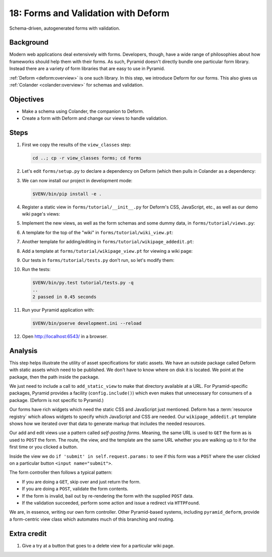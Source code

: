 .. _qtut_forms:

====================================
18: Forms and Validation with Deform
====================================

Schema-driven, autogenerated forms with validation.


Background
==========

Modern web applications deal extensively with forms. Developers, though, have a
wide range of philosophies about how frameworks should help them with their
forms. As such, Pyramid doesn't directly bundle one particular form library.
Instead there are a variety of form libraries that are easy to use in Pyramid.

:ref:`Deform <deform:overview>` is one such library. In this step, we introduce
Deform for our forms. This also gives us :ref:`Colander <colander:overview>`
for schemas and validation.


Objectives
==========

- Make a schema using Colander, the companion to Deform.

- Create a form with Deform and change our views to handle validation.


Steps
=====

#. First we copy the results of the ``view_classes`` step:

   .. code-block:: bash

       cd ..; cp -r view_classes forms; cd forms

#. Let's edit ``forms/setup.py`` to declare a dependency on Deform (which then
   pulls in Colander as a dependency:

   .. literalinclude:: forms/setup.py
       :emphasize-lines: 4
       :linenos:

#. We can now install our project in development mode:

   .. code-block:: bash

       $VENV/bin/pip install -e .

#. Register a static view in ``forms/tutorial/__init__.py`` for Deform's CSS,
   JavaScript, etc., as well as our demo wiki page's views:

   .. literalinclude:: forms/tutorial/__init__.py
       :linenos:

#. Implement the new views, as well as the form schemas and some dummy data, in
   ``forms/tutorial/views.py``:

   .. literalinclude:: forms/tutorial/views.py
       :linenos:

#. A template for the top of the "wiki" in ``forms/tutorial/wiki_view.pt``:

   .. literalinclude:: forms/tutorial/wiki_view.pt
       :language: html
       :linenos:

#. Another template for adding/editing in
   ``forms/tutorial/wikipage_addedit.pt``:

   .. literalinclude:: forms/tutorial/wikipage_addedit.pt
       :language: html
       :linenos:

#. Add a template at ``forms/tutorial/wikipage_view.pt`` for viewing a wiki
   page:

   .. literalinclude:: forms/tutorial/wikipage_view.pt
       :language: html
       :linenos:

#. Our tests in ``forms/tutorial/tests.py`` don't run, so let's modify them:

   .. literalinclude:: forms/tutorial/tests.py
       :linenos:

#. Run the tests:

   .. code-block:: bash

       $VENV/bin/py.test tutorial/tests.py -q
       ..
       2 passed in 0.45 seconds

#. Run your Pyramid application with:

   .. code-block:: bash

       $VENV/bin/pserve development.ini --reload

#. Open http://localhost:6543/ in a browser.


Analysis
========

This step helps illustrate the utility of asset specifications for static
assets. We have an outside package called Deform with static assets which need
to be published. We don't have to know where on disk it is located. We point at
the package, then the path inside the package.

We just need to include a call to ``add_static_view`` to make that directory
available at a URL. For Pyramid-specific packages, Pyramid provides a facility
(``config.include()``) which even makes that unnecessary for consumers of a
package. (Deform is not specific to Pyramid.)

Our forms have rich widgets which need the static CSS and JavaScript just
mentioned. Deform has a :term:`resource registry` which allows widgets to
specify which JavaScript and CSS are needed. Our ``wikipage_addedit.pt``
template shows how we iterated over that data to generate markup that includes
the needed resources.

Our add and edit views use a pattern called *self-posting forms*. Meaning, the
same URL is used to ``GET`` the form as is used to ``POST`` the form. The
route, the view, and the template are the same URL whether you are walking up
to it for the first time or you clicked a button.

Inside the view we do ``if 'submit' in self.request.params:`` to see if this
form was a ``POST`` where the user clicked on a particular button
``<input name="submit">``.

The form controller then follows a typical pattern:

- If you are doing a ``GET``, skip over and just return the form.

- If you are doing a ``POST``, validate the form contents.

- If the form is invalid, bail out by re-rendering the form with the supplied
  ``POST`` data.

- If the validation succeeded, perform some action and issue a redirect via
  ``HTTPFound``.

We are, in essence, writing our own form controller. Other Pyramid-based
systems, including ``pyramid_deform``, provide a form-centric view class which
automates much of this branching and routing.


Extra credit
============

#. Give a try at a button that goes to a delete view for a particular wiki
   page.

